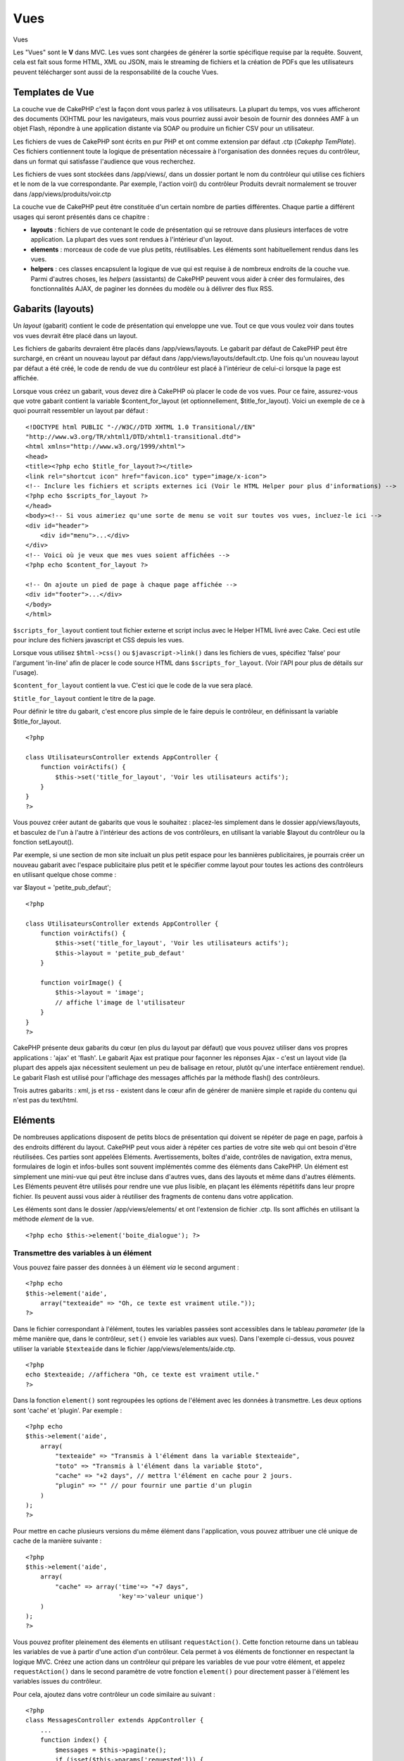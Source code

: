 Vues
####

Vues

Les "Vues" sont le **V** dans MVC. Les vues sont chargées de générer la
sortie spécifique requise par la requête. Souvent, cela est fait sous
forme HTML, XML ou JSON, mais le streaming de fichiers et la création de
PDFs que les utilisateurs peuvent télécharger sont aussi de la
responsabilité de la couche Vues.

Templates de Vue
================

La couche vue de CakePHP c'est la façon dont vous parlez à vos
utilisateurs. La plupart du temps, vos vues afficheront des documents
(X)HTML pour les navigateurs, mais vous pourriez aussi avoir besoin de
fournir des données AMF à un objet Flash, répondre à une application
distante via SOAP ou produire un fichier CSV pour un utilisateur.

Les fichiers de vues de CakePHP sont écrits en pur PHP et ont comme
extension par défaut .ctp (*Cakephp TemPlate*). Ces fichiers contiennent
toute la logique de présentation nécessaire à l'organisation des données
reçues du contrôleur, dans un format qui satisfasse l'audience que vous
recherchez.

Les fichiers de vues sont stockées dans /app/views/, dans un dossier
portant le nom du contrôleur qui utilise ces fichiers et le nom de la
vue correspondante. Par exemple, l'action voir() du contrôleur Produits
devrait normalement se trouver dans /app/views/produits/voir.ctp

La couche vue de CakePHP peut être constituée d'un certain nombre de
parties différentes. Chaque partie a différent usages qui seront
présentés dans ce chapitre :

-  **layouts** : fichiers de vue contenant le code de présentation qui
   se retrouve dans plusieurs interfaces de votre application. La
   plupart des vues sont rendues à l'intérieur d'un layout.
-  **elements** : morceaux de code de vue plus petits, réutilisables.
   Les éléments sont habituellement rendus dans les vues.
-  **helpers** : ces classes encapsulent la logique de vue qui est
   requise à de nombreux endroits de la couche vue. Parmi d'autres
   choses, les *helpers* (assistants) de CakePHP peuvent vous aider à
   créer des formulaires, des fonctionnalités AJAX, de paginer les
   données du modèle ou à délivrer des flux RSS.

Gabarits (layouts)
==================

Un *layout* (gabarit) contient le code de présentation qui enveloppe une
vue. Tout ce que vous voulez voir dans toutes vos vues devrait être
placé dans un layout.

Les fichiers de gabarits devraient être placés dans /app/views/layouts.
Le gabarit par défaut de CakePHP peut être surchargé, en créant un
nouveau layout par défaut dans /app/views/layouts/default.ctp. Une fois
qu'un nouveau layout par défaut a été créé, le code de rendu de vue du
contrôleur est placé à l'intérieur de celui-ci lorsque la page est
affichée.

Lorsque vous créez un gabarit, vous devez dire à CakePHP où placer le
code de vos vues. Pour ce faire, assurez-vous que votre gabarit contient
la variable $content\_for\_layout (et optionnellement,
$title\_for\_layout). Voici un exemple de ce à quoi pourrait ressembler
un layout par défaut :

::

    <!DOCTYPE html PUBLIC "-//W3C//DTD XHTML 1.0 Transitional//EN"
    "http://www.w3.org/TR/xhtml1/DTD/xhtml1-transitional.dtd">
    <html xmlns="http://www.w3.org/1999/xhtml">
    <head>
    <title><?php echo $title_for_layout?></title>
    <link rel="shortcut icon" href="favicon.ico" type="image/x-icon">
    <!-- Inclure les fichiers et scripts externes ici (Voir le HTML Helper pour plus d'informations) -->
    <?php echo $scripts_for_layout ?>
    </head>
    <body><!-- Si vous aimeriez qu'une sorte de menu se voit sur toutes vos vues, incluez-le ici -->
    <div id="header">
        <div id="menu">...</div>
    </div>
    <!-- Voici où je veux que mes vues soient affichées -->
    <?php echo $content_for_layout ?>

    <!-- On ajoute un pied de page à chaque page affichée -->
    <div id="footer">...</div>
    </body>
    </html>

``$scripts_for_layout`` contient tout fichier externe et script inclus
avec le Helper HTML livré avec Cake. Ceci est utile pour inclure des
fichiers javascript et CSS depuis les vues.

Lorsque vous utilisez ``$html->css()`` ou ``$javascript->link()`` dans
les fichiers de vues, spécifiez 'false' pour l'argument 'in-line' afin
de placer le code source HTML dans ``$scripts_for_layout``. (Voir l'API
pour plus de détails sur l'usage).

``$content_for_layout`` contient la vue. C'est ici que le code de la vue
sera placé.

``$title_for_layout`` contient le titre de la page.

Pour définir le titre du gabarit, c'est encore plus simple de le faire
depuis le contrôleur, en définissant la variable $title\_for\_layout.

::

    <?php

    class UtilisateursController extends AppController {
        function voirActifs() {
            $this->set('title_for_layout', 'Voir les utilisateurs actifs');
        }
    }
    ?>

Vous pouvez créer autant de gabarits que vous le souhaitez : placez-les
simplement dans le dossier app/views/layouts, et basculez de l'un à
l'autre à l'intérieur des actions de vos contrôleurs, en utilisant la
variable $layout du contrôleur ou la fonction setLayout().

Par exemple, si une section de mon site incluait un plus petit espace
pour les bannières publicitaires, je pourrais créer un nouveau gabarit
avec l'espace publicitaire plus petit et le spécifier comme layout pour
toutes les actions des contrôleurs en utilisant quelque chose comme :

var $layout = 'petite\_pub\_defaut';

::

    <?php

    class UtilisateursController extends AppController {
        function voirActifs() {
            $this->set('title_for_layout', 'Voir les utilisateurs actifs');
            $this->layout = 'petite_pub_defaut'
        }

        function voirImage() {
            $this->layout = 'image';
            // affiche l'image de l'utilisateur
        }
    }
    ?>

CakePHP présente deux gabarits du cœur (en plus du layout par défaut)
que vous pouvez utiliser dans vos propres applications : 'ajax' et
'flash'. Le gabarit Ajax est pratique pour façonner les réponses Ajax -
c'est un layout vide (la plupart des appels ajax nécessitent seulement
un peu de balisage en retour, plutôt qu'une interface entièrement
rendue). Le gabarit Flash est utilisé pour l'affichage des messages
affichés par la méthode flash() des contrôleurs.

Trois autres gabarits : xml, js et rss - existent dans le cœur afin de
générer de manière simple et rapide du contenu qui n'est pas du
text/html.

Eléments
========

De nombreuses applications disposent de petits blocs de présentation qui
doivent se répéter de page en page, parfois à des endroits différent du
layout. CakePHP peut vous aider à répéter ces parties de votre site web
qui ont besoin d'être réutilisées. Ces parties sont appelées Eléments.
Avertissements, boîtes d'aide, contrôles de navigation, extra menus,
formulaires de login et infos-bulles sont souvent implémentés comme des
éléments dans CakePHP. Un élément est simplement une mini-vue qui peut
être incluse dans d'autres vues, dans des layouts et même dans d'autres
éléments. Les Eléments peuvent être utilisés pour rendre une vue plus
lisible, en plaçant les éléments répétitifs dans leur propre fichier.
Ils peuvent aussi vous aider à réutiliser des fragments de contenu dans
votre application.

Les éléments sont dans le dossier /app/views/elements/ et ont
l'extension de fichier .ctp. Ils sont affichés en utilisant la méthode
*element* de la vue.

::

    <?php echo $this->element('boite_dialogue'); ?>

Transmettre des variables à un élément
--------------------------------------

Vous pouvez faire passer des données à un élément *via* le second
argument :

::

    <?php echo
    $this->element('aide', 
        array("texteaide" => "Oh, ce texte est vraiment utile."));
    ?>

Dans le fichier correspondant à l'élément, toutes les variables passées
sont accessibles dans le tableau *parameter* (de la même manière que,
dans le contrôleur, ``set()`` envoie les variables aux vues). Dans
l'exemple ci-dessus, vous pouvez utiliser la variable ``$texteaide``
dans le fichier /app/views/elements/aide.ctp.

::

    <?php
    echo $texteaide; //affichera "Oh, ce texte est vraiment utile."
    ?>

Dans la fonction ``element()`` sont regroupées les options de l'élément
avec les données à transmettre. Les deux options sont 'cache' et
'plugin'. Par exemple :

::

    <?php echo
    $this->element('aide', 
        array(
            "texteaide" => "Transmis à l'élément dans la variable $texteaide",
            "toto" => "Transmis à l'élément dans la variable $toto",
            "cache" => "+2 days", // mettra l'élément en cache pour 2 jours.
            "plugin" => "" // pour fournir une partie d'un plugin
        )
    );
    ?>

Pour mettre en cache plusieurs versions du même élément dans
l'application, vous pouvez attribuer une clé unique de cache de la
manière suivante :

::

    <?php
    $this->element('aide',
        array(
            "cache" => array('time'=> "+7 days", 
                             'key'=>'valeur unique')
        )
    );
    ?>

Vous pouvez profiter pleinement des élements en utilisant
``requestAction()``. Cette fonction retourne dans un tableau les
variables de vue à partir d'une action d'un contrôleur. Cela permet à
vos éléments de fonctionner en respectant la logique MVC. Créez une
action dans un contrôleur qui prépare les variables de vue pour votre
élément, et appelez ``requestAction()`` dans le second paramètre de
votre fonction ``element()`` pour directement passer à l'élément les
variables issues du contrôleur.

Pour cela, ajoutez dans votre contrôleur un code similaire au suivant :

::

    <?php
    class MessagesController extends AppController {
        ...
        function index() {
            $messages = $this->paginate();
            if (isset($this->params['requested'])) {
                return $messages;
            } else {
                $this->set('messages',$messages);
            }
        }
    }
    ?>

Puis, dans la vue, nous pouvons accéder aux messages triés par pages.
Pour avoir les cinq derniers messages triés, nous pouvons faire quelque
chose de ce style :

::

    <h2>Derniers messages</h2>
    <?php $messages= $this->requestAction('messages/index/sort:created/direction:asc/limit:5'); ?>
    <?php foreach($messages as $message): ?>
    <ol>
        <li><?php echo $message['Message']['titre']; ?></li>
    </ol>
    <?php endforeach; ?>

Mettre en cache les Éléments
----------------------------

Vous pouvez tirer avantage du cache de vue CakePHP si vous fournissez un
paramètre de cache. S'il est défini à true, la mise en cache sera d'un
jour. Sinon, vous pouvez définir d'autres délais d'expiration du cache.
Voir `Mettre en cache </fr/view/156/caching>`_ pour plus d'information
sur les réglages d'expiration.

::

    <?php echo $this->element('boite_dialogue', array('cache' => true)); ?>

Si vous utilisez le même élément plus d'une fois dans une vue et que
vous avez activé la mise en cache, assurez-vous de définir le paramètre
'key' avec un nom différent chaque fois. Cela empêchera chaque appel
successif d'écraser le résultat mis en cache lors du précédent appel à
element(). Par exemple :

::

    <?php
    echo $this->element('boite_dialogue', array('cache' => array('key' => 'premier_usage', 'time' => '+1 day'), 'var' => $variable));

    echo $this->element('boite_dialogue', array('cache' => array('key' => 'second_usage', 'time' => '+1 day'), 'var' => $variableDifferente));
    ?>

De cette façon, on s'assure que chacun des éléments possède sa propre
mise en cache, séparée de l'autre.

Appeler des Eléments depuis un Plugin
-------------------------------------

Si vous utilisez un plugin et que vous souhaitez utiliser des éléments
avec lui, spécifiez simplement le paramètre plugin. Si la vue doit être
rendue pour une action de contrôleur de plugin, elle pointera
automatiquement vers l'élément destiné au plugin. Si l'élément n'existe
pas dans le plugin, elle regardera dans le dossier APP prinicpal.

::

    <?php echo $this->element('boite_dialogue', array('plugin' => 'nom_plugin')); ?>

Méthodes de Vue
===============

Les méthodes de Vue sont accessibles dans tous les fichiers vue, élément
et layout. Pour appeler toute méthode de vue utiliser
``$this->methode()``

set()
-----

``set(string $var, mixed $value)``

Les vues ont une méthode ``set()`` analogue au ``set()`` trouvé dans les
objects Contrôleur. Elle vous permet d'ajouter des variables à
`viewVars <#>`_. Utiliser set() depuis votre fichier de vue ajoutera les
variables au layout et aux éléments qui seront rendus ultérieurement.
Voyez `Controller::set() </fr/view/57/Controller-Methods#set-427>`_ pour
plus d'information sur l'utilisation de set().

Dans votre fichier de vue vous pouvez faire

::

        $this->set('activeMenuBouton', 'posts');

Ensuite dans votre layout la variable ``$activeMenuBouton`` sera
disponible et contiendra la valeur 'posts'.

getVar()
--------

``getVar(string $var)``

Retourne la valeur de viewVar dont le nom est $var

getVars()
---------

``getVars()``

Retourne une liste de toutes les variables de vue disponibles dans le
champ de rendu courant. Retourne un tableau des noms de variable.

error()
-------

``error(int $code, string $name, string $message)``

Affiche une page d'erreur à l'utilisateur. Utilise layouts/error.ctp
pour rendre la page.

::

        $this->error(404, 'Non trouvée', 'Cette page n\'a pas été trouvée, désolé');

Ceci rendra une page d'erreur avec le titre et le message spécifiés. Il
est important de noter que l'exécution du script n'est pas arrêtée par
``View::error()``. Donc vous devrez stopper l'exécution du code vous
même, si vous voulez interrompre le script.

element()
---------

``element(string $elementPath, array $data, bool $loadHelpers)``

Rends un élément ou une vue partielle. Voyez la section sur `View
Elements </fr/view/97/Elements>`_ pour plus d'informations et
d'exemples.

uuid
----

``uuid(string $object, mixed $url)``

Génère un ID DOM unique non-aléatoire pour un objet, basé sur le type
d'objet et l'url. Cette méthode est souvent utilisée par les assistants,
tels que AjaxHelper, qui ont besoin de générer des ID DOM uniques pour
les éléments.

::

        $uuid = $this->uuid('form', array('controller' => 'posts', 'action' => 'index'));
        //$uuid contient 'form0425fe3bad'

addScript()
-----------

``addScript(string $name, string $content)``

Ajoute du contenu au tampon (*buffer*) de scripts interne. Ce buffer est
rendu disponible dans le layout par ``$scripts_for_layout``. Cette
méthode est pratique pour la création d'assistants qui nécessitent
d'ajouter du javascript ou des css directement dans le layout. Gardez à
l'esprit que les scripts ajoutés depuis le layout ou depuis les éléments
dans le layout ne seront pas ajoutés à ``$scripts_for_layout``. Cette
méthode est plus souvent utilisée à l'intérieur des assistants, comme
dans les *Helpers* `Javascript </fr/view/207/Javascript>`_ et
`Html </fr/view/205/HTML>`_.

Thèmes
======

Vous pouvez tirer avantage des thèmes pour rendre le changement de look
et de design de vos pages plus rapide et plus aisé.

Pour utiliser les thèmes, vous devez spécifier à votre contrôleur
d'utiliser la classe *ThemeView* plutôt que la classe par défaut *View*.

::

    class ExemplesController extends AppController {
        var $view = 'Theme';
    }

Pour déclarer quel thème utiliser par défaut, spécifiez le nom de ce
thème dans votre contrôleur :

::

    class ExemplesController extends AppController {
        var $view = 'Theme';
        var $theme = 'exemple_theme';
    }

Vous pouvez également choisir ou changer le thème dans une action, ou
dans les fonctions de rappel ``beforeFilter`` ou ``beforeRender``.

::

    $this->theme = 'autre_exemple_theme';

Les vues de votre thème doivent être situées dans le dossier
/app/views/themed/. Dans ce dossier, créez un nouveau dossier du même
nom que votre thème, par exemple /app/views/themed/exemple\_theme/.
Ensuite, sa structure sera exactement la même que celle de /app/views/.

Par exemple, la vue de votre fonction ``editer()`` d'un contrôleur
Messages se situerait à
/app/views/themed/exemple\_theme/messages/editer.ctp. Les fichiers de
mise en page (*Layout*) seraient quant à eux dans le dossier
/app/views/themed/exemple\_theme/layouts/.

Si CakePHP ne peut trouver la vue dans le dossier du thème, il la
cherchera dans le dossier /app/views/. De cette manière, vous pouvez
créer des vues générales, et simplement les adapter à votre thème, au
cas-par-cas, dans le dossier adapté.

Si vous avez des fichiers CSS ou JavaScript qui sont spécifiques à votre
thème, vous pouvez les stocker dans un dossier de thème à l'intérieur de
webroot. Vos feuilles de style seront par exemple situées dans
/app/webroot/themed/exemple\_theme/css/, et vos fichiers JavaScript
seront dans /app/webroot/themed/exemple\_theme/js/.

Tous les Helpers natifs de CakePHP savent gérer les thèmes, et créeront
les bons chemins d'accès de façon automatique. De même qu'avec les vues,
si un fichier n'est pas dans le dossier du thème, l'utilisateur sera
renvoyé par défaut à la racine.

Increasing performance of plugin and theme assets
-------------------------------------------------

Its a well known fact that serving assets through PHP is guaranteed to
be slower than serving those assets without invoking PHP. And while the
core team has taken steps to make plugin and theme asset serving as fast
as possible, there may be situations where more performance is required.
In these situations its recommended that you either symlink or copy out
plugin/theme assets to directories in ``app/webroot`` with paths
matching those used by cakephp.

-  ``app/plugins/debug_kit/webroot/js/my_file.js`` becomes
   ``app/webroot/debug_kit/js/my_file.js``
-  ``app/views/themed/navy/webroot/css/navy.css`` becomes
   ``app/webroot/theme/navy/css/navy.css``

Vues Media
==========

Les vues de media vous permettent d'envoyer des fichiers binaires à
l'utilisateur. Par exemple, vous pouvez souhaiter avoir un dossier de
fichiers extérieur à votre webroot afin d'empêcher les utilisateurs
d'avoir un lien direct vers eux. Vous pouvez utiliser la vue de Media
pour récupérer le fichier depuis un dossier spécial de /app/, ce qui
vous permet d'effectuer une authentification avant de délivrer le
fichier à l'utilisateur.

Pour utiliser la vue Media, vous devez dire à vôtre contrôleur
d'utiliser la classe MediaView au lieu de la classe par défaut View.
Après ça, passez simplement des paramètres additionnels pour spécifier
l'emplacement de votre fichier.

::

    class ExempleController extends AppController {
        function telecharger () {
            $this->view = 'Media';
            $params = array(
                  'id' => 'exemple.zip',
                  'name' => 'exemple',
                  'download' => true,
                  'extension' => 'zip',
                  'path' => 'fichiers' . DS
           );
           $this->set($params);
        }
    }

Voici un exemple de rendu d'un fichier dont le type mime n'est pas
inclut dans le tableau ``$mimeType`` de MediaView.

::

        
    function telecharger () {    
        $this->view = 'Media';    
        $params = array(     
            'id' => 'exemple.docx',   
            'name' => 'exemple',  
            'extension' => 'docx',    
            'mimeType' => array('docx' => 'application/vnd.openxmlformats-officedocument.wordprocessingml.document'),  
            'path' => APP . 'fichiers' . DS   
        );   
        $this->set($params);  
    }

+--------------+---------------------------------------------------------------------------------------------------------------------------------------------------------------------------------------------------------------------------------------------+
| Paramètres   | Description                                                                                                                                                                                                                                 |
+==============+=============================================================================================================================================================================================================================================+
| id           | L'ID est le nom du fichier tel qu'il est sur le serveur de fichiers, extension incluse.                                                                                                                                                     |
+--------------+---------------------------------------------------------------------------------------------------------------------------------------------------------------------------------------------------------------------------------------------+
| name         | Le nom vous permet de spécifier un nom de fichier alternatif qui sera envoyé à l'utilisateur. Spécifiez le nom sans l'extension du fichier.                                                                                                 |
+--------------+---------------------------------------------------------------------------------------------------------------------------------------------------------------------------------------------------------------------------------------------+
| download     | Une valeur booléenne indiquant si les en-têtes doivent être définis pour forcer le téléchargement. Notez que l'option autoRender de votre contrôleur doit être définie à ``false`` pour que ceci fonctionne correctement.                   |
+--------------+---------------------------------------------------------------------------------------------------------------------------------------------------------------------------------------------------------------------------------------------+
| extension    | L'extension du fichier. Ceci est comparé avec une liste interne de types mime acceptables. Si le type mime spécifié n'est pas dans la liste, le fichier ne sera pas téléchargé.                                                             |
+--------------+---------------------------------------------------------------------------------------------------------------------------------------------------------------------------------------------------------------------------------------------+
| path         | Le nom du dossier, incluant le séparateur de dossiers final. Le chemin devrait être absolu, mais il peut être relatif au dossier APP/webroot.                                                                                               |
+--------------+---------------------------------------------------------------------------------------------------------------------------------------------------------------------------------------------------------------------------------------------+
| mimeType     | Un tableau avec des types mime additionnels qui seront fusionnés avec la liste interne des types mime acceptables présent dans la classe MediaView.                                                                                         |
+--------------+---------------------------------------------------------------------------------------------------------------------------------------------------------------------------------------------------------------------------------------------+
| cache        | Une valeur booléenne ou entière - Si définie à *true*, autorise les navigateurs à mettre le fichier en cache (si non définie, défaut à *false*) ; autrement, définissez-la à un nombre de secondes à partir duquel le cache doit expirer.   |
+--------------+---------------------------------------------------------------------------------------------------------------------------------------------------------------------------------------------------------------------------------------------+

